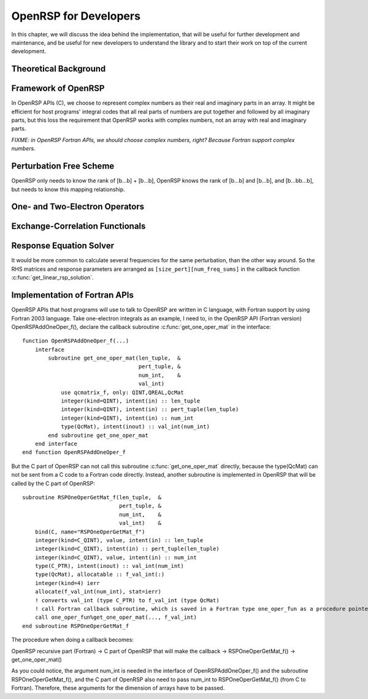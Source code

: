 .. _chapter-openrsp-developers:

OpenRSP for Developers
======================

In this chapter, we will discuss the idea behind the implementation, that
will be useful for further development and maintenance, and be useful for
new developers to understand the library and to start their work on top
of the current development.

Theoretical Background
----------------------

Framework of OpenRSP
--------------------

In OpenRSP APIs (C), we choose to represent complex numbers as their real
and imaginary parts in an array. It might be efficient for host programs'
integral codes that all real parts of numbers are put together and
followed by all imaginary parts, but this loss the requirement that OpenRSP
works with complex numbers, not an array with real and imaginary parts.

*FIXME: in OpenRSP Fortran APIs, we should choose complex numbers, right? Because Fortran support complex numbers.*

Perturbation Free Scheme
------------------------

OpenRSP only needs to know the rank of [b...b] + [b...b], OpenRSP
knows the rank of [b...b] and [b...b], and [b...bb...b], but needs
to know this mapping relationship.

One- and Two-Electron Operators
-------------------------------

Exchange-Correlation Functionals
--------------------------------

Response Equation Solver
------------------------

It would be more common to calculate several frequencies for the same perturbation,
than the other way around. So the RHS matrices and response parameters are arranged
as ``[size_pert][num_freq_sums]`` in the callback function :c:func:`get_linear_rsp_solution`.

.. _section-openrsp-Fortran-APIs:

Implementation of Fortran APIs
------------------------------

OpenRSP APIs that host programs will use to talk to OpenRSP are written in C
language, with Fortran support by using Fortran 2003 language. Take
one-electron integrals as an example, I need to, in the OpenRSP API (Fortran
version) OpenRSPAddOneOper_f(), declare the callback subroutine
:c:func:`get_one_oper_mat` in the interface::

    function OpenRSPAddOneOper_f(...)
        interface
            subroutine get_one_oper_mat(len_tuple,  &
                                        pert_tuple, &
                                        num_int,    &
                                        val_int)
                use qcmatrix_f, only: QINT,QREAL,QcMat
                integer(kind=QINT), intent(in) :: len_tuple
                integer(kind=QINT), intent(in) :: pert_tuple(len_tuple)
                integer(kind=QINT), intent(in) :: num_int
                type(QcMat), intent(inout) :: val_int(num_int)
            end subroutine get_one_oper_mat
        end interface
    end function OpenRSPAddOneOper_f

But the C part of OpenRSP can not call this subroutine :c:func:`get_one_oper_mat`
directly, because the type(QcMat) can not be sent from a C code to a Fortran
code directly. Instead, another subroutine is implemented in OpenRSP that will
be called by the C part of OpenRSP::

    subroutine RSPOneOperGetMat_f(len_tuple,  &
                                  pert_tuple, &
                                  num_int,    &
                                  val_int)    &
        bind(C, name="RSPOneOperGetMat_f")
        integer(kind=C_QINT), value, intent(in) :: len_tuple
        integer(kind=C_QINT), intent(in) :: pert_tuple(len_tuple)
        integer(kind=C_QINT), value, intent(in) :: num_int
        type(C_PTR), intent(inout) :: val_int(num_int)
        type(QcMat), allocatable :: f_val_int(:)
        integer(kind=4) ierr
        allocate(f_val_int(num_int), stat=ierr)
        ! converts val_int (type C_PTR) to f_val_int (type QcMat)
        ! call Fortran callback subroutine, which is saved in a Fortran type one_oper_fun as a procedure pointer
        call one_oper_fun%get_one_oper_mat(..., f_val_int)
    end subroutine RSPOneOperGetMat_f

The procedure when doing a callback becomes:

OpenRSP recursive part (Fortran) -> C part of OpenRSP that will make the callback -> RSPOneOperGetMat_f() -> get_one_oper_mat()

As you could notice, the argument num_int is needed in the interface of
OpenRSPAddOneOper_f() and the subroutine RSPOneOperGetMat_f(), and the C part
of OpenRSP also need to pass num_int to RSPOneOperGetMat_f() (from C to
Fortran). Therefore, these arguments for the dimension of arrays have to be
passed.

